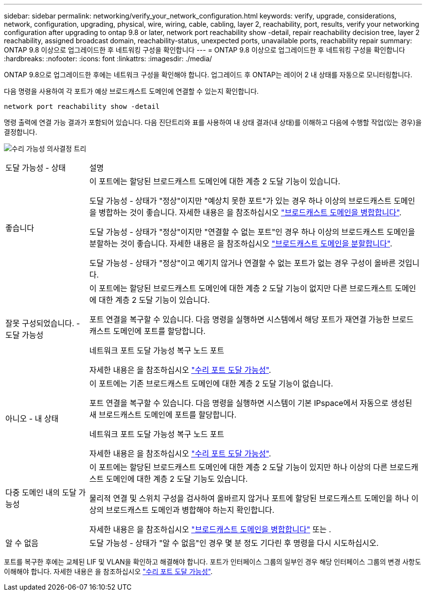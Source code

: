 ---
sidebar: sidebar 
permalink: networking/verify_your_network_configuration.html 
keywords: verify, upgrade, considerations, network, configuration, upgrading, physical, wire, wiring, cable, cabling, layer 2, reachability, port, results, verify your networking configuration after upgrading to ontap 9.8 or later, network port reachability show -detail, repair reachability decision tree, layer 2 reachability, assigned broadcast domain, reachability-status, unexpected ports, unavailable ports, reachability repair 
summary: ONTAP 9.8 이상으로 업그레이드한 후 네트워킹 구성을 확인합니다 
---
= ONTAP 9.8 이상으로 업그레이드한 후 네트워킹 구성을 확인합니다
:hardbreaks:
:nofooter: 
:icons: font
:linkattrs: 
:imagesdir: ./media/


[role="lead"]
ONTAP 9.8으로 업그레이드한 후에는 네트워크 구성을 확인해야 합니다. 업그레이드 후 ONTAP는 레이어 2 내 상태를 자동으로 모니터링합니다.

다음 명령을 사용하여 각 포트가 예상 브로드캐스트 도메인에 연결할 수 있는지 확인합니다.

....
network port reachability show -detail
....
명령 출력에 연결 가능 결과가 포함되어 있습니다. 다음 진단트리와 표를 사용하여 내 상태 결과(내 상태)를 이해하고 다음에 수행할 작업(있는 경우)을 결정합니다.

image:ontap_nm_image1.png["수리 가능성 의사결정 트리"]

[cols="20,80"]
|===


| 도달 가능성 - 상태 | 설명 


 a| 
좋습니다
 a| 
이 포트에는 할당된 브로드캐스트 도메인에 대한 계층 2 도달 기능이 있습니다.

도달 가능성 - 상태가 "정상"이지만 "예상치 못한 포트"가 있는 경우 하나 이상의 브로드캐스트 도메인을 병합하는 것이 좋습니다. 자세한 내용은 을 참조하십시오 link:merge_broadcast_domains.html["브로드캐스트 도메인을 병합합니다"].

도달 가능성 - 상태가 "정상"이지만 "연결할 수 없는 포트"인 경우 하나 이상의 브로드캐스트 도메인을 분할하는 것이 좋습니다. 자세한 내용은 을 참조하십시오 link:split_broadcast_domains.html["브로드캐스트 도메인을 분할합니다"].

도달 가능성 - 상태가 "정상"이고 예기치 않거나 연결할 수 없는 포트가 없는 경우 구성이 올바른 것입니다.



 a| 
잘못 구성되었습니다. - 도달 가능성
 a| 
이 포트에는 할당된 브로드캐스트 도메인에 대한 계층 2 도달 기능이 없지만 다른 브로드캐스트 도메인에 대한 계층 2 도달 기능이 있습니다.

포트 연결을 복구할 수 있습니다. 다음 명령을 실행하면 시스템에서 해당 포트가 재연결 가능한 브로드캐스트 도메인에 포트를 할당합니다.

네트워크 포트 도달 가능성 복구 노드 포트

자세한 내용은 을 참조하십시오 link:repair_port_reachability.html["수리 포트 도달 가능성"].



 a| 
아니오 - 내 상태
 a| 
이 포트에는 기존 브로드캐스트 도메인에 대한 계층 2 도달 기능이 없습니다.

포트 연결을 복구할 수 있습니다. 다음 명령을 실행하면 시스템이 기본 IPspace에서 자동으로 생성된 새 브로드캐스트 도메인에 포트를 할당합니다.

네트워크 포트 도달 가능성 복구 노드 포트

자세한 내용은 을 참조하십시오 link:repair_port_reachability.html["수리 포트 도달 가능성"].



 a| 
다중 도메인 내의 도달 가능성
 a| 
이 포트에는 할당된 브로드캐스트 도메인에 대한 계층 2 도달 기능이 있지만 하나 이상의 다른 브로드캐스트 도메인에 대한 계층 2 도달 기능도 있습니다.

물리적 연결 및 스위치 구성을 검사하여 올바르지 않거나 포트에 할당된 브로드캐스트 도메인을 하나 이상의 브로드캐스트 도메인과 병합해야 하는지 확인합니다.

자세한 내용은 을 참조하십시오 link:merge_broadcast_domains.html["브로드캐스트 도메인을 병합합니다"] 또는 .



 a| 
알 수 없음
 a| 
도달 가능성 - 상태가 "알 수 없음"인 경우 몇 분 정도 기다린 후 명령을 다시 시도하십시오.

|===
포트를 복구한 후에는 교체된 LIF 및 VLAN을 확인하고 해결해야 합니다. 포트가 인터페이스 그룹의 일부인 경우 해당 인터페이스 그룹의 변경 사항도 이해해야 합니다. 자세한 내용은 을 참조하십시오 link:repair_port_reachability.html["수리 포트 도달 가능성"].
